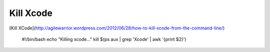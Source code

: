 ==========
Kill Xcode
==========

.. Author: your_name 
.. title:: this is the real title in Jekyll.
.. |date| date:: 2013-08-30 12:12:06
.. publish:: NO
..  This file is created from ~/.marboo/source/media/file_init/default.init.rst
.. 本文件由 ~/.marboo/source/media/file_init/default.init.rst 复制而来


[Kill XCode](http://agilewarrior.wordpress.com/2012/06/28/how-to-kill-xcode-from-the-command-line/)

	#!/bin/bash
	echo "Killing xcode..."
	kill $(ps aux | grep 'Xcode' | awk '{print $2}')

